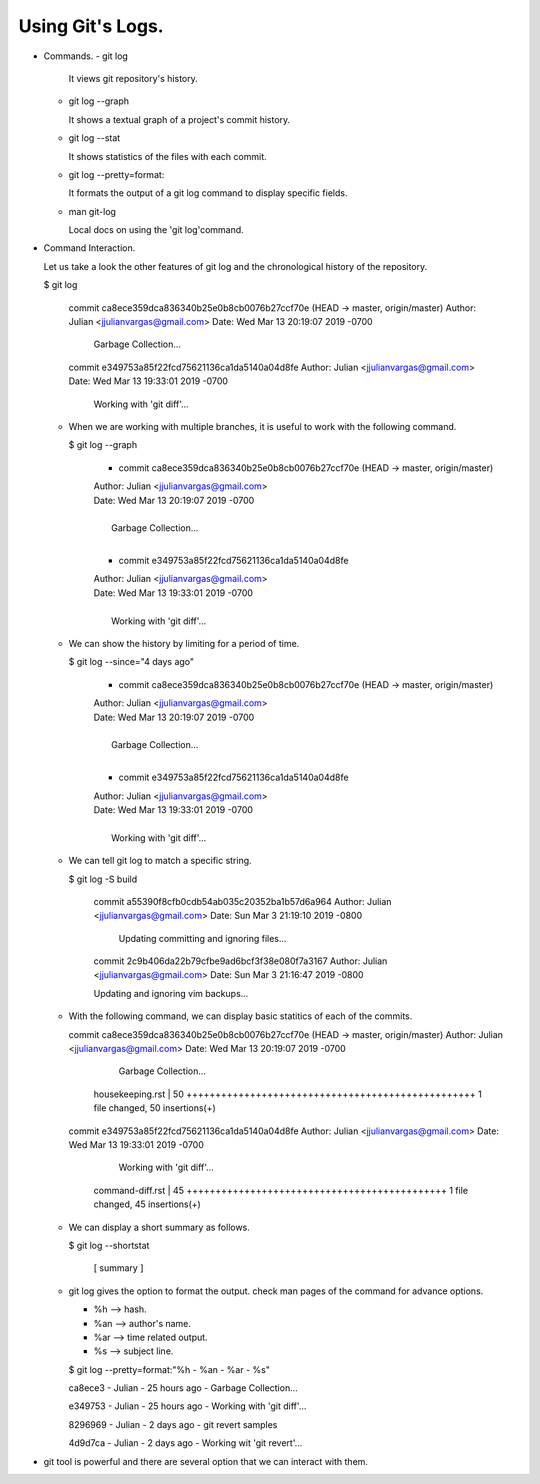 Using Git's Logs.
-----------------

+ Commands.
  - git log

    It views git repository's history.

  - git log --graph

    It shows a textual graph of a project's commit history.

  - git log --stat

    It shows statistics of the files with each commit.

  - git log --pretty=format:

    It formats the output of a git log command to display specific fields.

  - man git-log

    Local docs on using the 'git log'command.

+ Command Interaction.

  Let us take a look the other features of git log and the chronological history of the repository.

  $ git log

    commit ca8ece359dca836340b25e0b8cb0076b27ccf70e (HEAD -> master, origin/master)
    Author: Julian <jjulianvargas@gmail.com>
    Date:   Wed Mar 13 20:19:07 2019 -0700

        Garbage Collection...

    commit e349753a85f22fcd75621136ca1da5140a04d8fe
    Author: Julian <jjulianvargas@gmail.com>
    Date:   Wed Mar 13 19:33:01 2019 -0700

        Working with 'git diff'...

  - When we are working with multiple branches, it is useful to work with the following command.

    $ git log --graph

      * commit ca8ece359dca836340b25e0b8cb0076b27ccf70e (HEAD -> master, origin/master)
      | Author: Julian <jjulianvargas@gmail.com>
      | Date:   Wed Mar 13 20:19:07 2019 -0700
      |
      |     Garbage Collection...
      |
      * commit e349753a85f22fcd75621136ca1da5140a04d8fe
      | Author: Julian <jjulianvargas@gmail.com>
      | Date:   Wed Mar 13 19:33:01 2019 -0700
      |
      |     Working with 'git diff'...

  - We can show the history by limiting for a period of time.

    $ git log --since="4 days ago"

      * commit ca8ece359dca836340b25e0b8cb0076b27ccf70e (HEAD -> master, origin/master)
      | Author: Julian <jjulianvargas@gmail.com>
      | Date:   Wed Mar 13 20:19:07 2019 -0700
      |
      |     Garbage Collection...
      |
      * commit e349753a85f22fcd75621136ca1da5140a04d8fe
      | Author: Julian <jjulianvargas@gmail.com>
      | Date:   Wed Mar 13 19:33:01 2019 -0700
      |
      |     Working with 'git diff'...

  - We can tell git log to match a specific string.

    $ git log -S build

      commit a55390f8cfb0cdb54ab035c20352ba1b57d6a964
      Author: Julian <jjulianvargas@gmail.com>
      Date:   Sun Mar 3 21:19:10 2019 -0800

          Updating committing and ignoring files...

      commit 2c9b406da22b79cfbe9ad6bcf3f38e080f7a3167
      Author: Julian <jjulianvargas@gmail.com>
      Date:   Sun Mar 3 21:16:47 2019 -0800

      Updating and ignoring vim backups...

  - With the following command, we can display basic statitics of each of the commits.

    commit ca8ece359dca836340b25e0b8cb0076b27ccf70e (HEAD -> master, origin/master)
    Author: Julian <jjulianvargas@gmail.com>
    Date:   Wed Mar 13 20:19:07 2019 -0700

        Garbage Collection...

     housekeeping.rst | 50 ++++++++++++++++++++++++++++++++++++++++++++++++++
     1 file changed, 50 insertions(+)

    commit e349753a85f22fcd75621136ca1da5140a04d8fe
    Author: Julian <jjulianvargas@gmail.com>
    Date:   Wed Mar 13 19:33:01 2019 -0700

        Working with 'git diff'...

     command-diff.rst | 45 +++++++++++++++++++++++++++++++++++++++++++++
     1 file changed, 45 insertions(+)

  - We can display a short summary as follows.

    $ git log --shortstat

          [ summary ]

  - git log gives the option to format the output. check man pages of the command for advance options.

    - %h  --> hash.

    - %an --> author's name.

    - %ar --> time related output.

    - %s  --> subject line.

    $ git log --pretty=format:"%h - %an - %ar - %s"

    ca8ece3 - Julian - 25 hours ago - Garbage Collection...

    e349753 - Julian - 25 hours ago - Working with 'git diff'...

    8296969 - Julian - 2 days ago - git revert samples

    4d9d7ca - Julian - 2 days ago - Working wit 'git revert'...

+ git tool is powerful and there are several option that we can interact with them.
